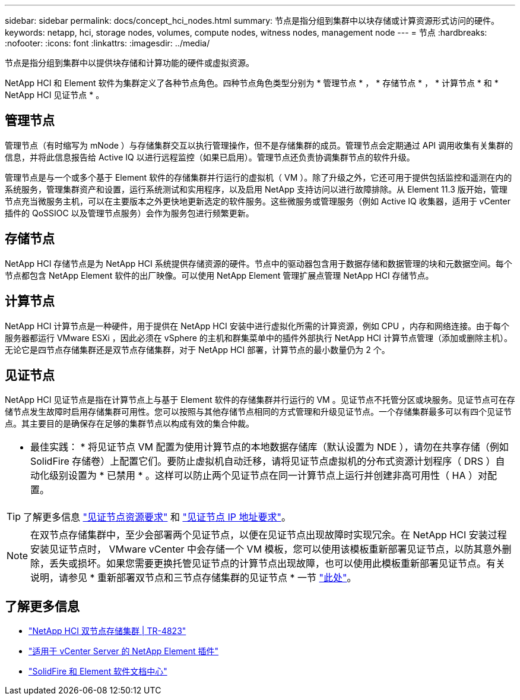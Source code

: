 ---
sidebar: sidebar 
permalink: docs/concept_hci_nodes.html 
summary: 节点是指分组到集群中以块存储或计算资源形式访问的硬件。 
keywords: netapp, hci, storage nodes, volumes, compute nodes, witness nodes, management node 
---
= 节点
:hardbreaks:
:nofooter: 
:icons: font
:linkattrs: 
:imagesdir: ../media/


[role="lead"]
节点是指分组到集群中以提供块存储和计算功能的硬件或虚拟资源。

NetApp HCI 和 Element 软件为集群定义了各种节点角色。四种节点角色类型分别为 * 管理节点 * ， * 存储节点 * ， * 计算节点 * 和 * NetApp HCI 见证节点 * 。



== 管理节点

管理节点（有时缩写为 mNode ）与存储集群交互以执行管理操作，但不是存储集群的成员。管理节点会定期通过 API 调用收集有关集群的信息，并将此信息报告给 Active IQ 以进行远程监控（如果已启用）。管理节点还负责协调集群节点的软件升级。

管理节点是与一个或多个基于 Element 软件的存储集群并行运行的虚拟机（ VM ）。除了升级之外，它还可用于提供包括监控和遥测在内的系统服务，管理集群资产和设置，运行系统测试和实用程序，以及启用 NetApp 支持访问以进行故障排除。从 Element 11.3 版开始，管理节点充当微服务主机，可以在主要版本之外更快地更新选定的软件服务。这些微服务或管理服务（例如 Active IQ 收集器，适用于 vCenter 插件的 QoSSIOC 以及管理节点服务）会作为服务包进行频繁更新。



== 存储节点

NetApp HCI 存储节点是为 NetApp HCI 系统提供存储资源的硬件。节点中的驱动器包含用于数据存储和数据管理的块和元数据空间。每个节点都包含 NetApp Element 软件的出厂映像。可以使用 NetApp Element 管理扩展点管理 NetApp HCI 存储节点。



== 计算节点

NetApp HCI 计算节点是一种硬件，用于提供在 NetApp HCI 安装中进行虚拟化所需的计算资源，例如 CPU ，内存和网络连接。由于每个服务器都运行 VMware ESXi ，因此必须在 vSphere 的主机和群集菜单中的插件外部执行 NetApp HCI 计算节点管理（添加或删除主机）。无论它是四节点存储集群还是双节点存储集群，对于 NetApp HCI 部署，计算节点的最小数量仍为 2 个。



== 见证节点

NetApp HCI 见证节点是指在计算节点上与基于 Element 软件的存储集群并行运行的 VM 。见证节点不托管分区或块服务。见证节点可在存储节点发生故障时启用存储集群可用性。您可以按照与其他存储节点相同的方式管理和升级见证节点。一个存储集群最多可以有四个见证节点。其主要目的是确保存在足够的集群节点以构成有效的集合仲裁。

|===


 a| 
* 最佳实践： * 将见证节点 VM 配置为使用计算节点的本地数据存储库（默认设置为 NDE ），请勿在共享存储（例如 SolidFire 存储卷）上配置它们。要防止虚拟机自动迁移，请将见证节点虚拟机的分布式资源计划程序（ DRS ）自动化级别设置为 * 已禁用 * 。这样可以防止两个见证节点在同一计算节点上运行并创建非高可用性（ HA ）对配置。

|===

TIP: 了解更多信息 link:hci_prereqs_witness_nodes.html["见证节点资源要求"^] 和 link:hci_prereqs_ip_address.html["见证节点 IP 地址要求"^]。


NOTE: 在双节点存储集群中，至少会部署两个见证节点，以便在见证节点出现故障时实现冗余。在 NetApp HCI 安装过程安装见证节点时， VMware vCenter 中会存储一个 VM 模板，您可以使用该模板重新部署见证节点，以防其意外删除，丢失或损坏。如果您需要更换托管见证节点的计算节点出现故障，也可以使用此模板重新部署见证节点。有关说明，请参见 * 重新部署双节点和三节点存储集群的见证节点 * 一节 link:task_hci_h410crepl.html["此处"^]。



== 了解更多信息

* https://www.netapp.com/us/media/tr-4823.pdf["NetApp HCI 双节点存储集群 | TR-4823"]
* https://docs.netapp.com/us-en/vcp/index.html["适用于 vCenter Server 的 NetApp Element 插件"^]
* http://docs.netapp.com/sfe-122/index.jsp["SolidFire 和 Element 软件文档中心"^]

